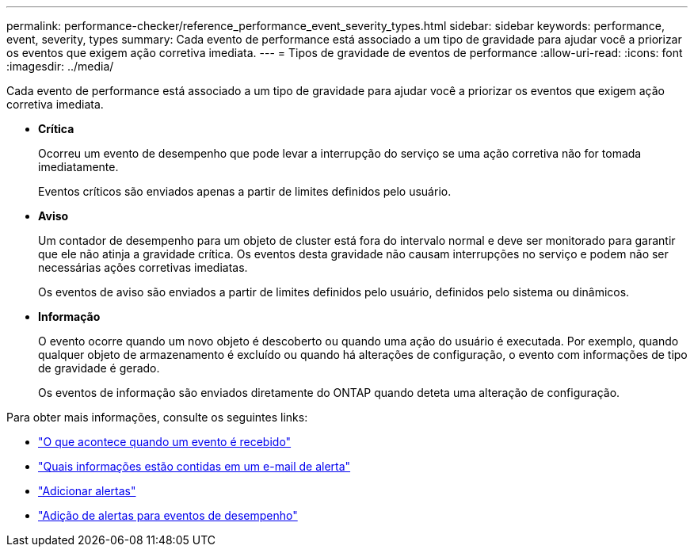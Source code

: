 ---
permalink: performance-checker/reference_performance_event_severity_types.html 
sidebar: sidebar 
keywords: performance, event, severity, types 
summary: Cada evento de performance está associado a um tipo de gravidade para ajudar você a priorizar os eventos que exigem ação corretiva imediata. 
---
= Tipos de gravidade de eventos de performance
:allow-uri-read: 
:icons: font
:imagesdir: ../media/


[role="lead"]
Cada evento de performance está associado a um tipo de gravidade para ajudar você a priorizar os eventos que exigem ação corretiva imediata.

* *Crítica*
+
Ocorreu um evento de desempenho que pode levar a interrupção do serviço se uma ação corretiva não for tomada imediatamente.

+
Eventos críticos são enviados apenas a partir de limites definidos pelo usuário.

* *Aviso*
+
Um contador de desempenho para um objeto de cluster está fora do intervalo normal e deve ser monitorado para garantir que ele não atinja a gravidade crítica. Os eventos desta gravidade não causam interrupções no serviço e podem não ser necessárias ações corretivas imediatas.

+
Os eventos de aviso são enviados a partir de limites definidos pelo usuário, definidos pelo sistema ou dinâmicos.

* *Informação*
+
O evento ocorre quando um novo objeto é descoberto ou quando uma ação do usuário é executada. Por exemplo, quando qualquer objeto de armazenamento é excluído ou quando há alterações de configuração, o evento com informações de tipo de gravidade é gerado.

+
Os eventos de informação são enviados diretamente do ONTAP quando deteta uma alteração de configuração.



Para obter mais informações, consulte os seguintes links:

* link:../events/concept_what_happens_when_an_event_is_received.html["O que acontece quando um evento é recebido"]
* link:../events/concept_what_information_is_contained_in_an_alert_email.html["Quais informações estão contidas em um e-mail de alerta"]
* link:../events/task_add_alerts.html["Adicionar alertas"]
* link:../events/task_add_alerts_for_performance_events.html["Adição de alertas para eventos de desempenho"]

